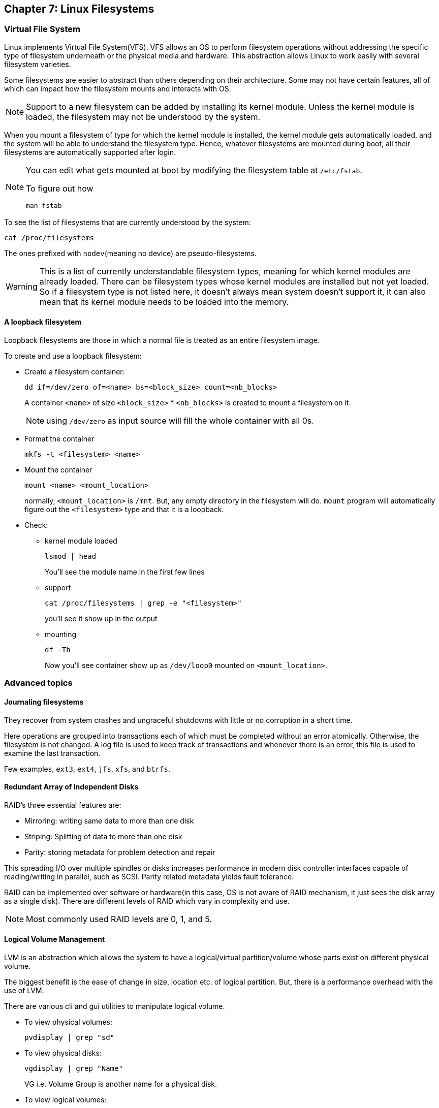== Chapter 7: Linux Filesystems

=== Virtual File System
Linux implements Virtual File System(VFS).
VFS allows an OS to perform filesystem operations without addressing the specific type of filesystem underneath or the physical media and hardware.
This abstraction allows Linux to work easily with several filesystem varieties.

Some filesystems are easier to abstract than others depending on their architecture.
Some may not have certain features, all of which can impact how the filesystem mounts and interacts with OS.

[NOTE]
====
Support to a new filesystem can be added by installing its kernel module.
Unless the kernel module is loaded, the filesystem may not be understood by the system.
====

When you mount a filesystem of type for which the kernel module is installed, the kernel module gets automatically loaded, and the system will be able to understand the filesystem type.
Hence, whatever filesystems are mounted during boot, all their filesystems are automatically supported after login.
[NOTE]
====
You can edit what gets mounted at boot by modifying the filesystem table at `/etc/fstab`.

To figure out how

----
man fstab
----
====

To see the list of filesystems that are currently understood by the system:
----
cat /proc/filesystems
----
The ones prefixed with `nodev`(meaning no device) are pseudo-filesystems.
[WARNING]
====
This is a list of currently understandable filesystem types, meaning for which kernel modules are already loaded.
There can be filesystem types whose kernel modules are installed but not yet loaded.
So if a filesystem type is not listed here, it doesn't always mean system doesn't support it, it can also mean that its kernel module needs to be loaded into the memory.
====

==== A loopback filesystem
Loopback filesystems are those in which a normal file is treated as an entire filesystem image.

To create and use a loopback filesystem:

* Create a filesystem container:
+
----
dd if=/dev/zero of=<name> bs=<block_size> count=<nb_blocks>
----
+
A container `<name>` of size `<block_size>` * `<nb_blocks>` is created to mount a filesystem on it.
+
[NOTE]
====
using `/dev/zero` as input source will fill the whole container with all 0s.
====

* Format the container
+
----
mkfs -t <filesystem> <name>
----

* Mount the container
+
----
mount <name> <mount_location>
----
+
normally, `<mount_location>` is `/mnt`.
But, any empty directory in the filesystem will do.
`mount` program will automatically figure out the `<filesystem>` type and that it is a loopback.

* Check:
** kernel module loaded
+
----
lsmod | head
----
+
You'll see the module name in the first few lines

** support
+
----
cat /proc/filesystems | grep -e "<filesystem>"
----
+
you'll see it show up in the output

** mounting
+
----
df -Th
----
+
Now you'll see container show up as `/dev/loop0` mounted on `<mount_location>`.


=== Advanced topics

==== Journaling filesystems
They recover from system crashes and ungraceful shutdowns with little or no corruption in a short time.

Here operations are grouped into transactions each of which must be completed without an error atomically.
Otherwise, the filesystem is not changed.
A log file is used to keep track of transactions and whenever there is an error, this file is used to examine the last transaction.

Few examples, `ext3`, `ext4`, `jfs`, `xfs`, and `btrfs`.

==== Redundant Array of Independent Disks
RAID's three essential features are:

* Mirroring: writing same data to more than one disk
* Striping: Splitting of data to more than one disk
* Parity: storing metadata for problem detection and repair

This spreading I/O over multiple spindles or disks increases performance in modern disk controller interfaces capable of reading/writing in parallel, such as SCSI.
Parity related metadata yields fault tolerance.

RAID can be implemented over software or hardware(in this case, OS is not aware of RAID mechanism, it just sees the disk array as a single disk).
There are different levels of RAID which vary in complexity and use.

[NOTE]
====
Most commonly used RAID levels are 0, 1, and 5.
====

==== Logical Volume Management
LVM is an abstraction which allows the system to have a logical/virtual partition/volume whose parts exist on different physical volume.

The biggest benefit is the ease of change in size, location etc. of logical partition.
But, there is a performance overhead with the use of LVM.

There are various cli and gui utilities to manipulate logical volume.

* To view physical volumes:
+
----
pvdisplay | grep "sd"
----

* To view physical disks:
+
----
vgdisplay | grep "Name"
----
+
VG i.e. Volume Group is another name for a physical disk.

* To view logical volumes:
+
----
lvdisplay | grep "Path"
----

* To create logical volume:
+
----
lvcreate -L <nb>G -n <name> <vol_grp>
----
`<vol_grp>` is the name of volume group(physical disk) where you want to create logical volume.
+
[IMPORTANT]
====
Just creating a volume is not enough to make it usable, you'll need to format it to a filesystem type(`mkfs`) and mount it(`mount`).
====

* To remove logical volume:
+
----
lvremove <path>
----
where `<path>` is likely to be of the form `/dev/<vol_grp>/<name>`
+
[WARNING]
====
You cannot remove a volume without unmounting it first(`umount`).
====

=== Filesystem Types

==== `ext`
`ext2` was the original native filesystem for linux which were succeeded by `ext3` and `ext4`.

This has a number of utilities for formatting(`mkfs`), checking and correction(`fsck`), reset and tune parameters(`tune2fs`), defragmentation(`e4defrag`) etc.

==== `btrfs`
B-TRee FileSystem(`btrfs`) is a high performance and high capacity filesystem.

It uses COW(copy on write) techniques to take frequent snapshots of entire filesystem or part of it.
As there is not too much I/O activity(except some metadata) in doing COW, it can take these snapshots in virtually no time.
These snapshots can be used to easily revert to an earlier state.

It maintains it own framework for adding/removing partitions and/or physical devices into existing filesystem.